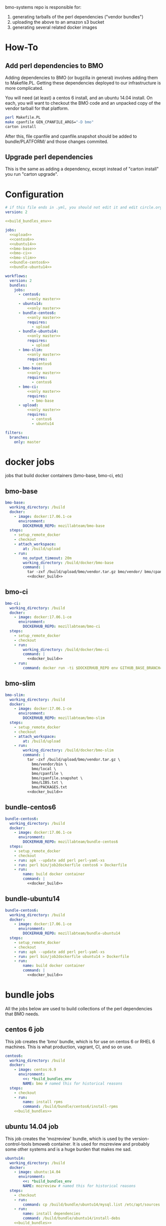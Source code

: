 # -*- org-src-preserve-indentation: t; -*-
#+PROPERTY: header-args :exports none

bmo-systems repo is responsible for:

1. generating tarballs of the perl dependencies ("vendor bundles")
2. uploading the above to an amazon s3 bucket
3. generating several related docker images

* How-To
** Add perl dependencies to BMO

   Adding dependencies to BMO (or bugzilla in general) involves adding them to Makefile.PL.
   Getting these dependencies deployed to our infrastructure is more complicated.

   You will need (at least) a centos 6 install, and an ubuntu 14.04 install. On
   each, you will want to checkout the BMO code and an unpacked copy of the
   vendor tarball for that platform.

   #+BEGIN_SRC sh :exports code
   perl Makefile.PL
   make cpanfile GEN_CPANFILE_ARGS="-D bmo"
   carton install
   #+END_SRC

After this, file cpanfile and cpanfile.snapshot should be added to bundle/PLATFORM/ and those changes commited.

** Upgrade perl dependencies
   This is the same as adding a dependency, except instead of "carton install" you run "carton upgrade".

* Configuration

#+BEGIN_SRC yaml :tangle ".circleci/config.yml" :noweb yes
# if this file ends in .yml, you should not edit it and edit circle.org instead.
version: 2

<<build_bundles_env>>

jobs:
  <<upload>>
  <<centos6>>
  <<ubuntu14>>
  <<bmo-base>>
  <<bmo-ci>>
  <<bmo-slim>>
  <<bundle-centos6>>
  <<bundle-ubuntu14>>

workflows:
  version: 2
  bundles:
    jobs:
      - centos6:
          <<only master>>
      - ubuntu14:
          <<only master>>
      - bundle-centos6:
          <<only master>>
          requires:
            - upload
      - bundle-ubuntu14:
          <<only master>>
          requires:
            - upload
      - bmo-slim:
          <<only master>>
          requires:
            - centos6
      - bmo-base:
          <<only master>>
          requires:
            - centos6
      - bmo-ci:
          <<only master>>
          requires:
            - bmo-base
      - upload:
          <<only master>>
          requires:
            - centos6
            - ubuntu14
#+END_SRC

#+NAME: only master
#+BEGIN_SRC yaml
filters:
  branches:
    only: master
#+END_SRC

* docker jobs
jobs that build docker containers (bmo-base, bmo-ci, etc)

** bmo-base

#+NAME: bmo-base
#+BEGIN_SRC yaml
bmo-base:
  working_directory: /build
  docker:
    - image: docker:17.06.1-ce
      environment:
        DOCKERHUB_REPO: mozillabteam/bmo-base
  steps:
    - setup_remote_docker
    - checkout
    - attach_workspace:
        at: /build/upload
    - run:
        no_output_timeout: 20m
        working_directory: /build/docker/bmo-base
        command: |
          tar -zxf /build/upload/bmo/vendor.tar.gz bmo/vendor/ bmo/cpanfile bmo/cpanfile.snapshot
          <<docker_build>>
#+END_SRC

** bmo-ci

#+NAME: bmo-ci
#+BEGIN_SRC yaml
bmo-ci:
  working_directory: /build
  docker:
    - image: docker:17.06.1-ce
      environment:
        DOCKERHUB_REPO: mozillabteam/bmo-ci
  steps:
    - setup_remote_docker
    - checkout
    - run:
        working_directory: /build/docker/bmo-ci
        command: |
          <<docker_build>>
    - run:
        command: docker run -ti $DOCKERHUB_REPO env GITHUB_BASE_BRANCH=production TEST_SUITE=sanity runtests.sh
#+END_SRC

** bmo-slim

#+NAME: bmo-slim
#+BEGIN_SRC yaml
bmo-slim:
  working_directory: /build
  docker:
    - image: docker:17.06.1-ce
      environment:
        DOCKERHUB_REPO: mozillabteam/bmo-slim
  steps:
    - setup_remote_docker
    - checkout
    - attach_workspace:
        at: /build/upload
    - run:
        working_directory: /build/docker/bmo-slim
        command: |
          tar -zxf /build/upload/bmo/vendor.tar.gz \
            bmo/vendor/bin \
            bmo/local \
            bmo/cpanfile \
            bmo/cpanfile.snapshot \
            bmo/LIBS.txt \
            bmo/PACKAGES.txt
          <<docker_build>>

#+END_SRC


** bundle-centos6
#+NAME: bundle-centos6
#+BEGIN_SRC yaml
bundle-centos6:
  working_directory: /build
  docker:
    - image: docker:17.06.1-ce
      environment:
        DOCKERHUB_REPO: mozillabteam/bundle-centos6
  steps:
    - setup_remote_docker
    - checkout
    - run: apk --update add perl perl-yaml-xs
    - run: perl bin/job2dockerfile centos6 > Dockerfile
    - run:
        name: build docker container
        command: |
          <<docker_build>>

#+END_SRC

** bundle-ubuntu14
#+NAME: bundle-ubuntu14
#+BEGIN_SRC yaml
bundle-centos6:
  working_directory: /build
  docker:
    - image: docker:17.06.1-ce
      environment:
        DOCKERHUB_REPO: mozillabteam/bundle-ubuntu14
  steps:
    - setup_remote_docker
    - checkout
    - run: apk --update add perl perl-yaml-xs
    - run: perl bin/job2dockerfile ubuntu14 > Dockerfile
    - run:
        name: build docker container
        command: |
          <<docker_build>>

#+END_SRC

* bundle jobs

All the jobs below are used to build collections of the perl dependencies that BMO needs.

** centos 6 job

This job creates the 'bmo' bundle, which is for use on centos 6 or RHEL 6 machines.
This is what production, vagrant, CI, and so on use.

#+NAME: centos6
#+BEGIN_SRC yaml :noweb yes
centos6:
  working_directory: /build
  docker:
    - image: centos:6.9
      environment: 
        <<: *build_bundles_env
        NAME: bmo # named this for historical reasons
  steps:
    - checkout
    - run:
        name: install rpms
        command: /build/bundle/centos6/install-rpms
    <<build_bundles>>
#+END_SRC
** ubuntu 14.04 job

This job creates the 'mozreview' bundle, which is used by the version-control-tools bmoweb container.
It is used for mozreview and probably some other systems and is a huge burden that makes me sad.

#+NAME: ubuntu14
#+BEGIN_SRC yaml :noweb yes
ubuntu14:
  working_directory: /build
  docker:
    - image: ubuntu:14.04
      environment:
        <<: *build_bundles_env
        NAME: mozreview # named this for historical reasons
  steps:
    - checkout
    - run:
        command: cp /build/bundle/ubuntu14/mysql.list /etc/apt/sources.list.d/mysql.list
    - run:
        name: install dependencies
        command: /build/bundle/ubuntu14/install-debs
    <<build_bundles>>
#+END_SRC

** upload job

This job just collects vendor.tar.gzs from other jobs and uploads them to an amazon S3 bucket.

#+NAME: upload
#+BEGIN_SRC yaml
upload:
  working_directory: /build
  docker:
    - image: alpine:latest
      environment:
        S3_BUCKET: moz-devservices-bmocartons
  steps:
    - run:
        command: |
          apk update
          apk add curl # installs ca certs
    - attach_workspace:
        at: /build/upload
    - run:
        name: install awscli
        command: |
          apk update
          apk add py-pip
          pip install awscli
    - run:
        working_directory: /build/upload
        command: |
          for file in */vendor.tar.gz; do
            aws s3 cp $file s3://$S3_BUCKET/$file;
          done
#+END_SRC

* Other pieces of code

Some bits of configuration used in multiple locations

** build_bundles steps

The following list of steps are used on all jobs that build vendor tarballs.

#+NAME: build_bundles
#+BEGIN_SRC yaml
- run:
    name: download some tools
    command: fetch-tools
- run:
    name: copy cpanfile and cpanfile.snapshot
    command: cp bundle/$CIRCLE_JOB/cpanfile* .
- restore_cache:
    name: restore vanilla perl cache
    key: v4-{{ .Environment.CIRCLE_JOB }}-perl
- run:
    name: build a vanilla perl
    command: build-vanilla-perl
- run:
    name: install carton
    command: install-carton
- save_cache:
    name: save vanilla perl cache
    key: v4-{{ .Environment.CIRCLE_JOB }}-perl
    paths:
      - /opt/vanilla-perl
- run:
    command: fetch-pari
- restore_cache:
    name: restore vanilla carton local dir
    key: v4-{{ .Environment.CIRCLE_JOB }}-carton-vanilla
- run:
    command: $PERL $CARTON install
- save_cache:
    name: save vanilla carton local dir
    key: v4-{{ .Environment.CIRCLE_JOB }}-carton-vanilla
    paths:
      - /build/local
      - /build/vendor
- run:
    name: patch Crypt::OpenPGP
    command: patch-crypt-openpgp
- run:
      command: $PERL $CARTON bundle
- run:
      command: $PERL $CARTON fatpack
- run:
    name: remove vanilla perl modules
    command: rm -vfr local/lib/perl5
- restore_cache:
    name: restore system carton local dir
    key: v4-{{ .Environment.CIRCLE_JOB }}-carton-system
- run:
    command: $SYSTEM_PERL ./vendor/bin/carton install --cached --deployment
- save_cache:
    name: save system carton local dir
    key: v4-{{ .Environment.CIRCLE_JOB }}-carton-system
    paths:
      - /build/local
      - /build/vendor
- run:
    command: package-bundle
- persist_to_workspace:
    root: /build/upload
    paths:
      - "*/vendor.tar.gz"
- store_artifacts:
    path: '/root/.cpanm/work/*/build.log'
#+END_SRC

** build_bundles environmental variables

the following block are used as default environmental variables for the jobs where bundles are built.

#+NAME: build_bundles_env
#+BEGIN_SRC yaml
build_bundles_env: &build_bundles_env
  PERL_DIR: /opt/vanilla-perl
  PERL: /opt/vanilla-perl/bin/perl
  SYSTEM_PERL: /usr/bin/perl
  CARTON: /opt/vanilla-perl/bin/carton
  PERL5LIB: /build/local/lib/perl5
  PATH: /build/bin:/usr/local/sbin:/usr/sbin:/sbin:/usr/local/bin:/usr/bin:/bin
#+END_SRC

** docker build / push stanza
#+NAME: docker_build
#+BEGIN_SRC text
docker build -t $DOCKERHUB_REPO:latest .
docker login -u $DOCKER_USER -p $DOCKER_PASS
docker push $DOCKERHUB_REPO:latest
#+END_SRC
